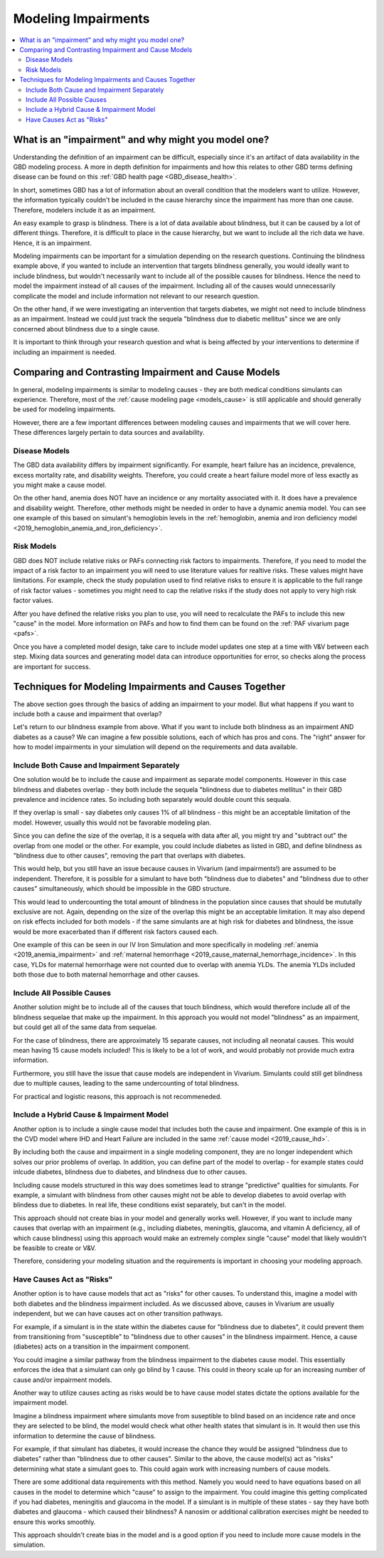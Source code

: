 ..
  Section title decorators for this document:
  
  ==============
  Document Title
  ==============
  Section Level 1
  ---------------
  Section Level 2
  +++++++++++++++
  Section Level 3
  ~~~~~~~~~~~~~~~
  Section Level 4
  ^^^^^^^^^^^^^^^
  Section Level 5
  '''''''''''''''

  The depth of each section level is determined by the order in which each
  decorator is encountered below. If you need an even deeper section level, just
  choose a new decorator symbol from the list here:
  https://docutils.sourceforge.io/docs/ref/rst/restructuredtext.html#sections
  And then add it to the list of decorators above.

.. _impairments:

=================================
Modeling Impairments
=================================

.. contents::
  :local:

What is an "impairment" and why might you model one?
----------------------------------------------------

Understanding the definition of an impairment can be difficult, 
especially since it's an artifact of data availability in the GBD modeling 
process. A more in depth definition for impairments and how this relates to other GBD 
terms defining disease can be found on this :ref:`GBD health page <GBD_disease_health>`.

In short, sometimes GBD has a lot of information about an overall condition that 
the modelers want to utilize. However, the information typically couldn't be included in the 
cause hierarchy since the impairment has more than one cause. Therefore, modelers 
include it as an impairment. 

An easy example to grasp is blindness. There is a lot of data available about blindness, but 
it can be caused by a lot of different things. Therefore, it is difficult to place in the 
cause hierarchy, but we want to include all the rich data we have. Hence, it is an 
impairment. 

Modeling impairments can be important for a simulation depending on the research questions. 
Continuing the blindness example above, if you wanted to include an intervention that 
targets blindness generally, you would ideally want to include blindness, but 
wouldn't necessarily want to include all of the possible causes for blindness. 
Hence the need to model the impairment instead of all causes of the impairment. Including 
all of the causes would unnecessarily complicate the model and include information 
not relevant to our research question. 

On the other hand, if we were investigating an intervention that targets diabetes, 
we might not need to include blindness as an impairment. Instead we could just track 
the sequela "blindness due to diabetic mellitus" since we are only concerned about 
blindness due to a single cause. 

It is important to think through your research question and what is being affected 
by your interventions to determine if including an impairment is needed. 

Comparing and Contrasting Impairment and Cause Models
-----------------------------------------------------

In general, modeling impairments is similar to modeling causes - they are 
both medical conditions simulants can experience. Therefore, most of 
the :ref:`cause modeling page <models_cause>` is still applicable and 
should generally be used for modeling impairments. 

However, there are a few important differences between modeling causes 
and impairments that we will cover here. These differences largely 
pertain to data sources and availability. 

Disease Models
++++++++++++++

The GBD data availability differs by impairment significantly. For 
example, heart failure has an incidence, prevalence, excess 
mortality rate, and disability weights. Therefore, you could create a heart 
failure model more of less exactly as you might make a cause model. 

On the other hand, anemia does NOT have an incidence or any mortality 
associated with it. It does have a prevalence and disability weight. 
Therefore, other methods might be needed in order to have a dynamic 
anemia model. You can see one example of this based on simulant's hemoglobin 
levels in the :ref:`hemoglobin, anemia and iron deficiency model <2019_hemoglobin_anemia_and_iron_deficiency>`.

Risk Models
+++++++++++

GBD does NOT include relative risks or PAFs connecting risk factors 
to impairments. Therefore, if you need to model the impact of a risk 
factor to an impairment you will need to use literature values for 
realtive risks. These values 
might have limitations. For example, check the study population used to 
find relative risks to ensure it is applicable to the full range of 
risk factor values - sometimes you might need to cap the relative risks 
if the study does not apply to very high risk factor values. 

After you have defined the relative risks you plan to use, you will need 
to recalculate the PAFs to include this new "cause" in the 
model. More information on PAFs and how to find them can be found 
on the :ref:`PAF vivarium page <pafs>`. 

Once you have a completed model design, take care to include model updates 
one step at a time with V&V between each step. Mixing data sources and 
generating model data can introduce opportunities for error, so checks 
along the process are important for success. 

Techniques for Modeling Impairments and Causes Together
-------------------------------------------------------

The above section goes through the basics of adding an impairment to 
your model. But what happens if you want to include both a cause 
and impairment that overlap? 

Let's return to our blindness example from above. What if you want to include 
both blindness as an impairment AND diabetes as a cause? We can imagine a 
few possible solutions, each of which has pros and cons. The "right" 
answer for how to model impairments in your simulation will depend on the requirements 
and data available. 

Include Both Cause and Impairment Separately
++++++++++++++++++++++++++++++++++++++++++++

One solution would be to include the cause and impairment 
as separate model components. However in this case blindness and diabetes 
overlap - they both include the sequela "blindness due to diabetes mellitus" in their 
GBD prevalence and incidence rates. So including both separately would 
double count this sequala. 

If they overlap is small - say diabetes only causes 1% of all blindness - 
this might be an acceptable limitation of the model. However, usually this 
would not be favorable modeling plan. 

Since you can define the size of the overlap, it is a sequela with data 
after all, you might try and "subtract out" the overlap from one model or 
the other. For example, you could include diabetes as listed in GBD, and define 
blindness as "blindness due to other causes", removing the part that overlaps 
with diabetes. 

This would help, but you still have an issue because causes in Vivarium (and impairments!) are 
assumed to be independent. Therefore, it is possible for a simulant to have both 
"blindness due to diabetes" and "blindness due to other causes" simultaneously, 
which should be impossible in the GBD structure. 

This would lead to undercounting the total amount of blindness in the population 
since causes that should be mututally exclusive are not. Again, depending on the 
size of the overlap this might be an acceptable limitation. It may also depend 
on risk effects included for both models - if the same simulants are at high 
risk for diabetes and blindness, the issue would be more exacerbated than if 
different risk factors caused each. 

One example of this can be seen in our IV Iron Simulation and more specifically 
in modeling :ref:`anemia <2019_anemia_impairment>` and :ref:`maternal hemorrhage <2019_cause_maternal_hemorrhage_incidence>`. In this case, YLDs for maternal hemorrhage 
were not counted due to overlap with anemia YLDs. The anemia YLDs included both those due to 
both maternal hemorrhage and other causes. 
 

Include All Possible Causes
+++++++++++++++++++++++++++

Another solution might be to include all of the causes that touch blindness, 
which would therefore include all of the blindness sequelae that make 
up the impairment. In this approach you would not model "blindness" as an impairment, 
but could get all of the same data from sequelae. 

For the case of blindness, there are approximately 15 separate causes, not including 
all neonatal causes. This would mean having 15 cause models included! This is 
likely to be a lot of work, and would probably not provide much extra information. 

Furthermore, you still have the issue that cause models are independent in Vivarium. 
Simulants could still get blindness due to multiple causes, leading to the same undercounting 
of total blindness. 

For practical and logistic reasons, this approach is not recommeneded. 

Include a Hybrid Cause & Impairment Model
+++++++++++++++++++++++++++++++++++++++++

Another option is to include a single cause model that includes both the cause 
and impairment. One example of this is in the CVD model where IHD and Heart Failure 
are included in the same :ref:`cause model <2019_cause_ihd>`.

By including both the cause and impairment in a single modeling component, 
they are no longer independent which solves our prior problems of overlap. 
In addition, you can define part of the model to overlap - for example states 
could inlcude diabetes, blindness due to diabetes, and blindness due to other 
causes. 

Including cause models structured in this way does sometimes lead to strange "predictive" 
qualities for simulants. For example, a simulant with blindness from other 
causes might not be able to develop diabetes to avoid overlap with blindess 
due to diabetes. In real life, these conditions exist separately, but can't in 
the model. 

This approach should not create bias in your model and generally works well. 
However, if you want to include many causes that overlap with an impairment 
(e.g., including diabetes, meningitis, glaucoma, and vitamin A deficiency, all of 
which cause blindness) 
using this approach would make an extremely complex single "cause" model that 
likely wouldn't be feasible to create or V&V. 

Therefore, considering your modeling situation and the requirements is important 
in choosing your modeling approach. 

Have Causes Act as "Risks"
++++++++++++++++++++++++++

Another option is to have cause models that act as "risks" for other 
causes. To understand this, imagine a model with both diabetes and 
the blindness impairment included. As we discussed 
above, causes in Vivarium are usually independent, but we can have causes 
act on other transition pathways. 

For example, if a simulant is in the state within the diabetes cause 
for "blindness due to diabetes", it could prevent them from transitioning 
from "susceptible" to "blindness due to other causes" in the blindness impairment. 
Hence, a cause (diabetes) acts on a transition in the impairment component. 

You could imagine a similar pathway from the blindness impairment to 
the diabetes cause model. This essentially enforces the idea that a simulant 
can only go blind by 1 cause. This could in theory scale up for 
an increasing number of cause and/or impairment models. 

Another way to utilize causes acting as risks would be to have cause model 
states dictate the options available for the impairment model. 

Imagine a blindness impairment where simulants move from suseptible to blind 
based on an incidence rate and once they are selected to be blind, the model 
would check what other health states that simulant is in. It would then use this 
information to determine the 
cause of blindness. 

For example, if that simulant has diabetes, it would increase the 
chance they would be assigned "blindness due to diabetes" rather than 
"blindness due to other causes". Similar to the above, the cause model(s) 
act as "risks" determining what state a simulant goes to. This could again 
work with increasing numbers of cause models. 

There are some additional data requirements with this method. Namely 
you would need to have equations based on all causes in the model to 
determine which "cause" to assign to the impairment. You could imagine 
this getting complicated if you had diabetes, meningitis and glaucoma in 
the model. If a simulant is in multiple of these states - say they have 
both diabetes and glaucoma - which caused 
their blindness? A nanosim or additional calibration exercises might be 
needed to ensure this works smoothly. 

This approach shouldn't create bias in the model and is a good option 
if you need to include more cause models in the simulation. 
